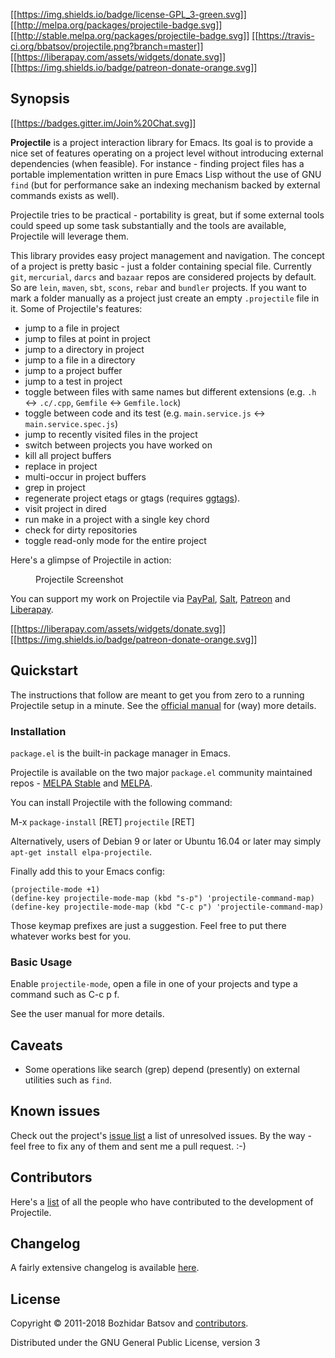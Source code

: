 [[http://www.gnu.org/licenses/gpl-3.0.txt][[[https://img.shields.io/badge/license-GPL_3-green.svg]]]]
[[http://melpa.org/#/projectile][[[http://melpa.org/packages/projectile-badge.svg]]]]
[[http://stable.melpa.org/#/projectile][[[http://stable.melpa.org/packages/projectile-badge.svg]]]]
[[https://travis-ci.org/bbatsov/projectile][[[https://travis-ci.org/bbatsov/projectile.png?branch=master]]]]
[[https://liberapay.com/bbatsov/donate][[[https://liberapay.com/assets/widgets/donate.svg]]]]
[[https://www.patreon.com/bbatsov][[[https://img.shields.io/badge/patreon-donate-orange.svg]]]]

** Synopsis
   :PROPERTIES:
   :CUSTOM_ID: synopsis
   :END:

[[https://gitter.im/bbatsov/projectile?utm_source=badge&utm_medium=badge&utm_campaign=pr-badge&utm_content=badge][[[https://badges.gitter.im/Join%20Chat.svg]]]]

*Projectile* is a project interaction library for Emacs. Its goal is
to provide a nice set of features operating on a project level without
introducing external dependencies (when feasible). For instance -
finding project files has a portable implementation written in pure
Emacs Lisp without the use of GNU =find= (but for performance sake an
indexing mechanism backed by external commands exists as well).

Projectile tries to be practical - portability is great, but if some
external tools could speed up some task substantially and the tools
are available, Projectile will leverage them.

This library provides easy project management and navigation. The
concept of a project is pretty basic - just a folder containing
special file. Currently =git=, =mercurial=, =darcs= and =bazaar= repos
are considered projects by default. So are =lein=, =maven=, =sbt=,
=scons=, =rebar= and =bundler= projects. If you want to mark a folder
manually as a project just create an empty =.projectile= file in it.
Some of Projectile's features:

- jump to a file in project
- jump to files at point in project
- jump to a directory in project
- jump to a file in a directory
- jump to a project buffer
- jump to a test in project
- toggle between files with same names but different extensions (e.g.
  =.h= <-> =.c/.cpp=, =Gemfile= <-> =Gemfile.lock=)
- toggle between code and its test (e.g. =main.service.js= <->
  =main.service.spec.js=)
- jump to recently visited files in the project
- switch between projects you have worked on
- kill all project buffers
- replace in project
- multi-occur in project buffers
- grep in project
- regenerate project etags or gtags (requires
  [[https://github.com/leoliu/ggtags][ggtags]]).
- visit project in dired
- run make in a project with a single key chord
- check for dirty repositories
- toggle read-only mode for the entire project

Here's a glimpse of Projectile in action:

#+CAPTION: Projectile Screenshot
[[file:doc/screenshots/projectile.png]]

You can support my work on Projectile via
[[https://www.paypal.me/bbatsov][PayPal]],
[[https://salt.bountysource.com/teams/projectile][Salt]],
[[https://www.patreon.com/bbatsov][Patreon]] and
[[https://liberapay.com/bbatsov/donate][Liberapay]].

[[https://liberapay.com/bbatsov/donate][[[https://liberapay.com/assets/widgets/donate.svg]]]]
[[https://www.patreon.com/bbatsov][[[https://img.shields.io/badge/patreon-donate-orange.svg]]]]

** Quickstart
   :PROPERTIES:
   :CUSTOM_ID: quickstart
   :END:

The instructions that follow are meant to get you from zero to a
running Projectile setup in a minute. See the
[[https://docs.projectile.mx][official manual]] for (way) more
details.

*** Installation
    :PROPERTIES:
    :CUSTOM_ID: installation
    :END:

=package.el= is the built-in package manager in Emacs.

Projectile is available on the two major =package.el= community
maintained repos - [[http://stable.melpa.org][MELPA Stable]] and
[[http://melpa.org][MELPA]].

You can install Projectile with the following command:

M-x =package-install= [RET] =projectile= [RET]

Alternatively, users of Debian 9 or later or Ubuntu 16.04 or later may
simply =apt-get install elpa-projectile=.

Finally add this to your Emacs config:

#+BEGIN_EXAMPLE
    (projectile-mode +1)
    (define-key projectile-mode-map (kbd "s-p") 'projectile-command-map)
    (define-key projectile-mode-map (kbd "C-c p") 'projectile-command-map)
#+END_EXAMPLE

Those keymap prefixes are just a suggestion. Feel free to put there
whatever works best for you.

*** Basic Usage
    :PROPERTIES:
    :CUSTOM_ID: basic-usage
    :END:

Enable =projectile-mode=, open a file in one of your projects and type
a command such as C-c p f.

See the user manual for more details.

** Caveats
   :PROPERTIES:
   :CUSTOM_ID: caveats
   :END:

- Some operations like search (grep) depend (presently) on external
  utilities such as =find=.

** Known issues
   :PROPERTIES:
   :CUSTOM_ID: known-issues
   :END:

Check out the project's
[[https://github.com/bbatsov/projectile/issues?sort=created&direction=desc&state=open][issue
list]] a list of unresolved issues. By the way - feel free to fix any
of them and sent me a pull request. :-)

** Contributors
   :PROPERTIES:
   :CUSTOM_ID: contributors
   :END:

Here's a [[https://github.com/bbatsov/projectile/contributors][list]]
of all the people who have contributed to the development of
Projectile.

** Changelog
   :PROPERTIES:
   :CUSTOM_ID: changelog
   :END:

A fairly extensive changelog is available [[file:CHANGELOG.md][here]].

** License
   :PROPERTIES:
   :CUSTOM_ID: license
   :END:

Copyright © 2011-2018 Bozhidar Batsov and
[[https://github.com/bbatsov/projectile/contributors][contributors]].

Distributed under the GNU General Public License, version 3
